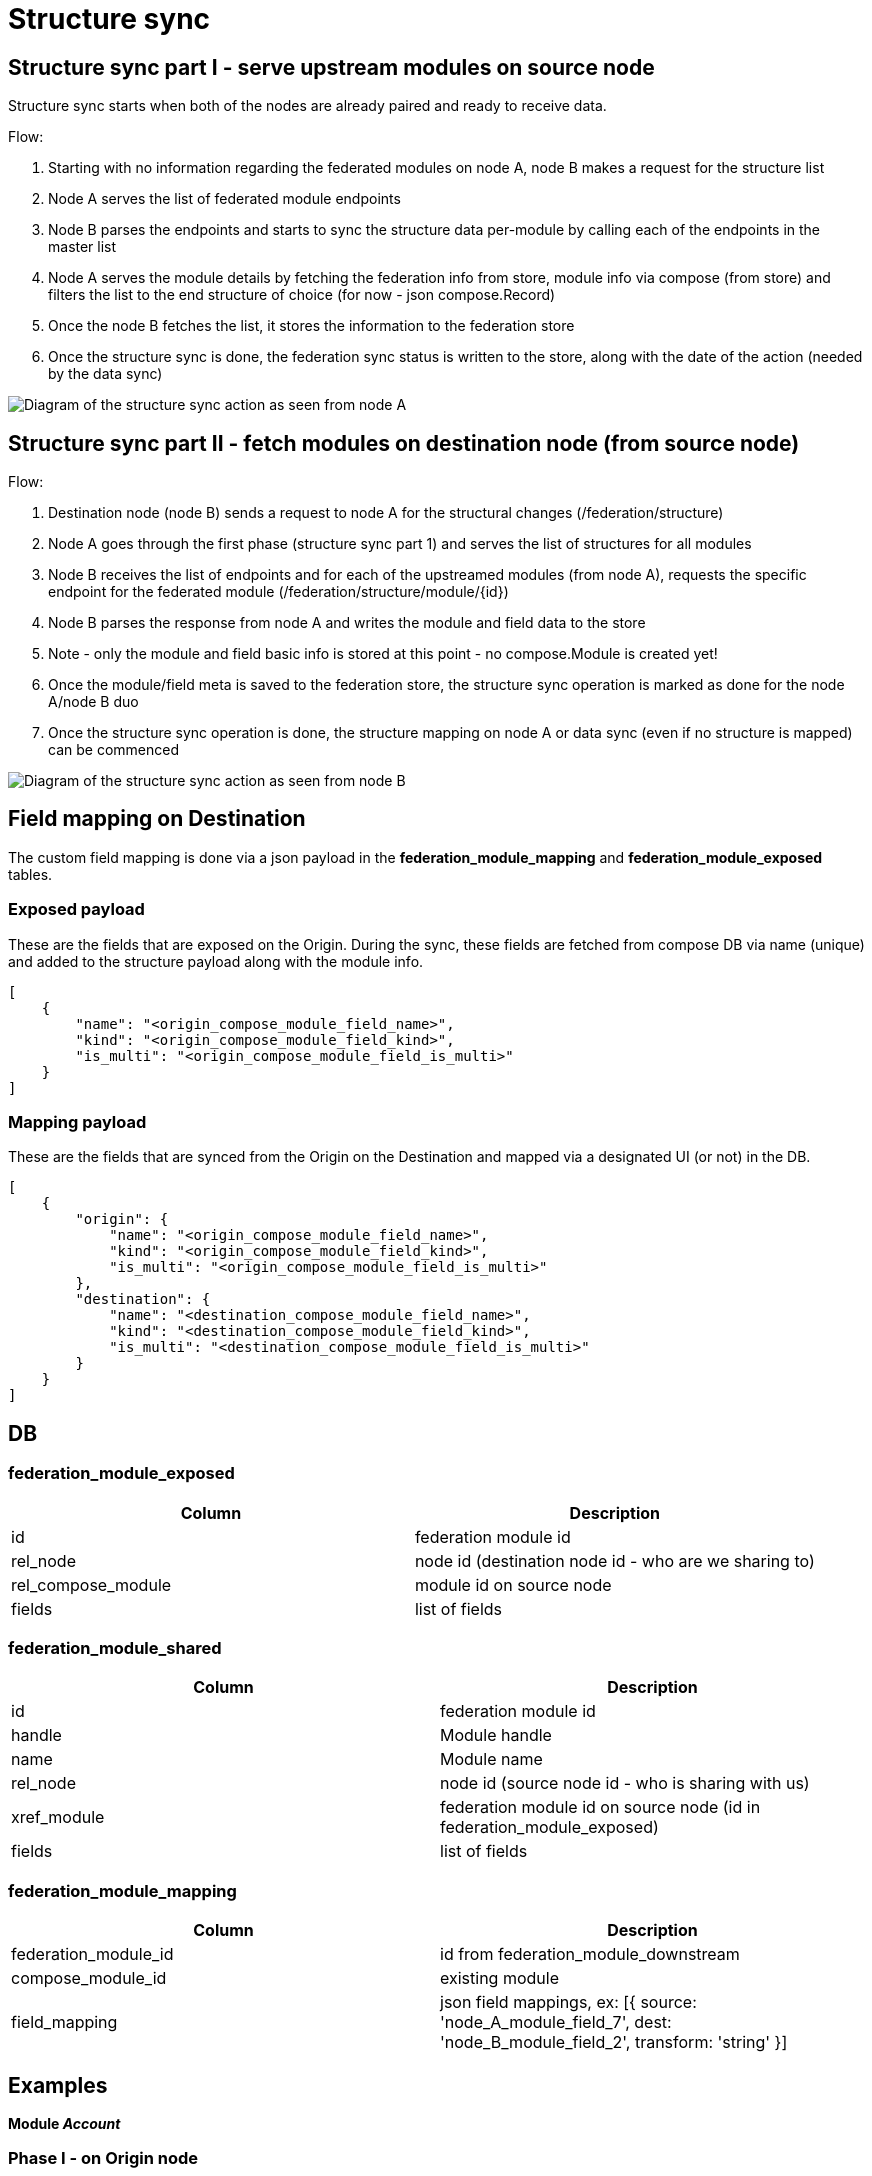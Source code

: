 [#rfc:federation:structure-sync]
= Structure sync

== Structure sync part I - serve upstream modules on source node

Structure sync starts when both of the nodes are already paired and ready to receive data.

.Flow:
1. Starting with no information regarding the federated modules on node A, node B makes a request for the structure list
2. Node A serves the list of federated module endpoints
3. Node B parses the endpoints and starts to sync the structure data per-module by calling each of the endpoints in the master list
4. Node A serves the module details by fetching the federation info from store, module info via compose (from store) and filters the list to the end structure of choice (for now - json compose.Record)
5. Once the node B fetches the list, it stores the information to the federation store
6. Once the structure sync is done, the federation sync status is written to the store, along with the date of the action (needed by the data sync)

image:../images/federation_structure_sync.jpg[Diagram of the structure sync action as seen from node A]

== Structure sync part II - fetch modules on destination node (from source node)

.Flow:
1. Destination node (node B) sends a request to node A for the structural changes (/federation/structure)
2. Node A goes through the first phase (structure sync part 1) and serves the list of structures for all modules
3. Node B receives the list of endpoints and for each of the upstreamed modules (from node A), requests the specific endpoint for the federated module (/federation/structure/module/{id})
4. Node B parses the response from node A and writes the module and field data to the store
5. Note - only the module and field basic info is stored at this point - no compose.Module is created yet!
6. Once the module/field meta is saved to the federation store, the structure sync operation is marked as done for the node A/node B duo
7. Once the structure sync operation is done, the structure mapping on node A or data sync (even if no structure is mapped) can be commenced

image:../images/federation_structure_sync_phase2.jpg[Diagram of the structure sync action as seen from node B]

// == Endpoints

// [cols="~,~,~"]
// |===
// |Action| Endpoint |Description

// 3+|*CRUD endpoints*
// |GET     |/nodes/{nodeID}/modules?exposed               |list of federated modules that are shared to the other node
// |GET     |/nodes/{nodeID}/modules?shared                |list of federated modules that are shared by other node
// // |GET     |/nodes/{nodeID}/modules/{f-moduleID-A}        |????dodaj spec. modul v federation????
// |POST    |/nodes/{nodeID}/modules/{f-moduleID-A}        |dodaj spec. modul v federation
// |DELETE  |/nodes/{nodeID}/modules/{f-moduleID-A}        |remove federated module (from sharing)
// |GET     |/nodes/{nodeID}/modules/{f-moduleID-A}/exposed|federated module info (with fields) - sharing to the other node
// |PUT     |/nodes/{nodeID}/modules/{f-moduleID-A}/exposed|change sharing settings of a federated module (fields we share to other node)
// |GET     |/nodes/{nodeID}/modules/{f-moduleID-B}/shared |federated module info (with fields) of the shared module from other node
// |GET     |/nodes/{nodeID}/modules/{f-moduleID-B}/mapped |mapping settings for a federated modules
// |PUT     |/nodes/{nodeID}/modules/{f-moduleID-B}/mapped |set mapping for a federated module
// |DELETE  |/nodes/{nodeID}/modules/{f-moduleID-B}/mapped |revoke mapping, cancel record sync 
// 3+|*Sync endpoints*
// |GET|/exposed/modules                              |get a list of federated modules (changes on the originating node)
// |GET|/exposed/modules/{f-moduleID}                 |get the shared federated module structure (with fields, per-node)
// |GET|/exposed/modules/{f-moduleID}/records         |get the records of a federated module
// |GET|/exposed/users/                               |TBD
// |===


== Field mapping on Destination

The custom field mapping is done via a json payload in the *federation_module_mapping* and *federation_module_exposed* tables.

=== Exposed payload

These are the fields that are exposed on the Origin. During the sync, these fields are fetched from compose DB via name (unique) and added to the structure payload along with the module info.

[source,json]
----
[
    {
        "name": "<origin_compose_module_field_name>",
        "kind": "<origin_compose_module_field_kind>",
        "is_multi": "<origin_compose_module_field_is_multi>"
    }
]
----


=== Mapping payload

These are the fields that are synced from the Origin on the Destination and mapped via a designated UI (or not) in the DB.

[source,json]
----
[
    {
        "origin": {
            "name": "<origin_compose_module_field_name>",
            "kind": "<origin_compose_module_field_kind>",
            "is_multi": "<origin_compose_module_field_is_multi>"
        },
        "destination": {
            "name": "<destination_compose_module_field_name>",
            "kind": "<destination_compose_module_field_kind>",
            "is_multi": "<destination_compose_module_field_is_multi>"
        }
    }
]
----


== DB

=== federation_module_exposed
|===
|Column |Description

|id|federation module id
|rel_node|node id (destination node id - who are we sharing to)
|rel_compose_module|module id on source node
|fields|list of fields
|===

=== federation_module_shared
|===
|Column |Description

|id|federation module id
|handle|Module handle
|name|Module name
|rel_node|node id (source node id - who is sharing with us)
|xref_module|federation module id on source node (id in federation_module_exposed)
|fields|list of fields
|===

=== federation_module_mapping
|===
|Column |Description

|federation_module_id|id from federation_module_downstream
|compose_module_id|existing module
|field_mapping|json field mappings, ex: [{ source: 'node_A_module_field_7', dest: 'node_B_module_field_2', transform: 'string' }]
|===

== Examples

*Module _Account_*

=== Phase I - on Origin node

First phase is exposing the desired modules for a specific node (to the Destination), so the structure mapping on the Destination and then the data sync can be done.

*compose_module*
|===
|id|handle|name

|161250629010849793|Account|Account
|===

*compose_module_field*
|===
|id|kind|name|label|is_multi

| 161250629061509121 | String | Phone              | Phone                |        0
| 161250629027758081 | Url    | LinkedIn           | LinkedIn             |        0
| 161250629044666369 | String | Description        | Description          |        0
|===

*federation_node*
|===
|id|name

|1|Origin server
|2|Destination server
|===

*federation_module_exposed*
|===
|id|rel_node|rel_compose_module|fields

|11|2|161250629010849793|[{"name":"Phone","kind":"String","is_multi":0}]
|===


=== Phase II - on Destination node

There are 2 phases in the phase II. First the module info from Origin is saved. After that we can do the mapping. The modules on the Destination need to be created beforehand.

*compose_module*
|===
|id|handle|name

|261250629010849755|Account_federated|Account (federated from Origin)
|===

*compose_module_field*
|===
|id|kind|name|label|is_multi

| 161250629061509121 | String | Mobile      | Mobile               |        0
| 161250629044666369 | String | Desc        | Description          |        0
|===

*federation_node*
|===
|id|name

|1|Our server
|2|Misc server
|3|Origin server in this example (from phase I)
|===

==== 1. Fetch and save the module info

*federation_module_shared*

|===
|id|handle|name|rel_node|xref_module|fields

|22|Account|Account|3|11|[{"name":"Phone","kind":"String","is_multi":0}]
|===


==== 2. Mapping finished, modules created

The sharing of modules info from Origin is added, that is enough information for us to handle mapping from UI. We can now pick the fields from the field_mapping column that we need and store it into the mapping table.

*federation_module_mapping*

|===
|federation_module_id|compose_module_id|field_mapping

|22|261250629010849755|[{"origin":{"name":"Phone","kind":"String","is_multi":0},"destination":{"name":"Mobile","kind":"String","is_multi":0}}]
|===

